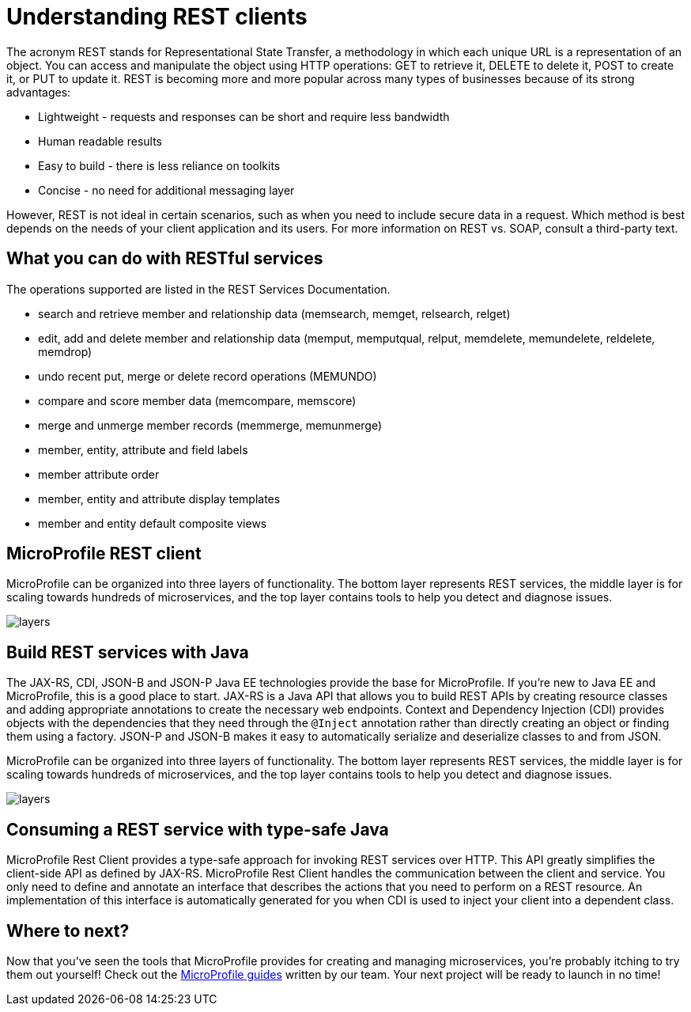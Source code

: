 :page-layout: intro
:page-description: Intro to MicroProfile
:page-categories: MicroProfile
:page-permalink: /docs/intro/microprofile.html
= Understanding REST clients

The acronym REST stands for Representational State Transfer, a methodology in which each unique URL is a representation of an object. You can access and manipulate the object using HTTP operations: GET to retrieve it, DELETE to delete it, POST to create it, or PUT to update it. REST is becoming more and more popular across many types of businesses because of its strong advantages:

* Lightweight - requests and responses can be short and require less bandwidth
* Human readable results
* Easy to build - there is less reliance on toolkits
* Concise - no need for additional messaging layer

However, REST is not ideal in certain scenarios, such as when you need to include secure data in a request. Which method is best depends on the needs of your client application and its users. For more information on REST vs. SOAP, consult a third-party text.

== What you can do with RESTful services

The operations supported are listed in the REST Services Documentation.

* search and retrieve member and relationship data (memsearch, memget, relsearch, relget)
* edit, add and delete member and relationship data (memput, memputqual, relput, memdelete, memundelete, reldelete, memdrop)
* undo recent put, merge or delete record operations (MEMUNDO)
* compare and score member data (memcompare, memscore)
* merge and unmerge member records (memmerge, memunmerge)
* member, entity, attribute and field labels
* member attribute order
* member, entity and attribute display templates
* member and entity default composite views

== MicroProfile REST client

MicroProfile can be organized into three layers of functionality. The bottom layer represents REST services, the middle layer is for scaling towards hundreds of microservices, and the top layer contains tools to help you detect and diagnose issues.

:!figure-caption:
image::/img/intro/layers.png[]


== Build REST services with Java

The JAX-RS, CDI, JSON-B and JSON-P Java EE technologies provide the base for MicroProfile. If you're new to Java EE and MicroProfile, this is a good place to start. JAX-RS is a Java API that allows you to build REST APIs by creating resource classes and adding appropriate annotations to create the necessary web endpoints. Context and Dependency Injection (CDI) provides objects with the dependencies that they need through the `@Inject` annotation rather than directly creating an object or finding them using a factory. JSON-P and JSON-B makes it easy to automatically serialize and deserialize classes to and from JSON.

MicroProfile can be organized into three layers of functionality. The bottom layer represents REST services, the middle layer is for scaling towards hundreds of microservices, and the top layer contains tools to help you detect and diagnose issues.

:!figure-caption:
image::/img/intro/layers.png[]



== Consuming a REST service with type-safe Java
MicroProfile Rest Client provides a type-safe approach for invoking REST services over HTTP. This API greatly simplifies the client-side API as defined by JAX-RS. MicroProfile Rest Client handles the communication between the client and service. You only need to define and annotate an interface that describes the actions that you need to perform on a REST resource. An implementation of this interface is automatically generated for you when CDI is used to inject your client into a dependent class.

== Where to next?

Now that you’ve seen the tools that MicroProfile provides for creating and managing microservices, you’re probably itching to try them out yourself! Check out the https://openliberty.io/guides/?search=MicroProfile&key=tag[MicroProfile guides] written by our team. Your next project will be ready to launch in no time!

